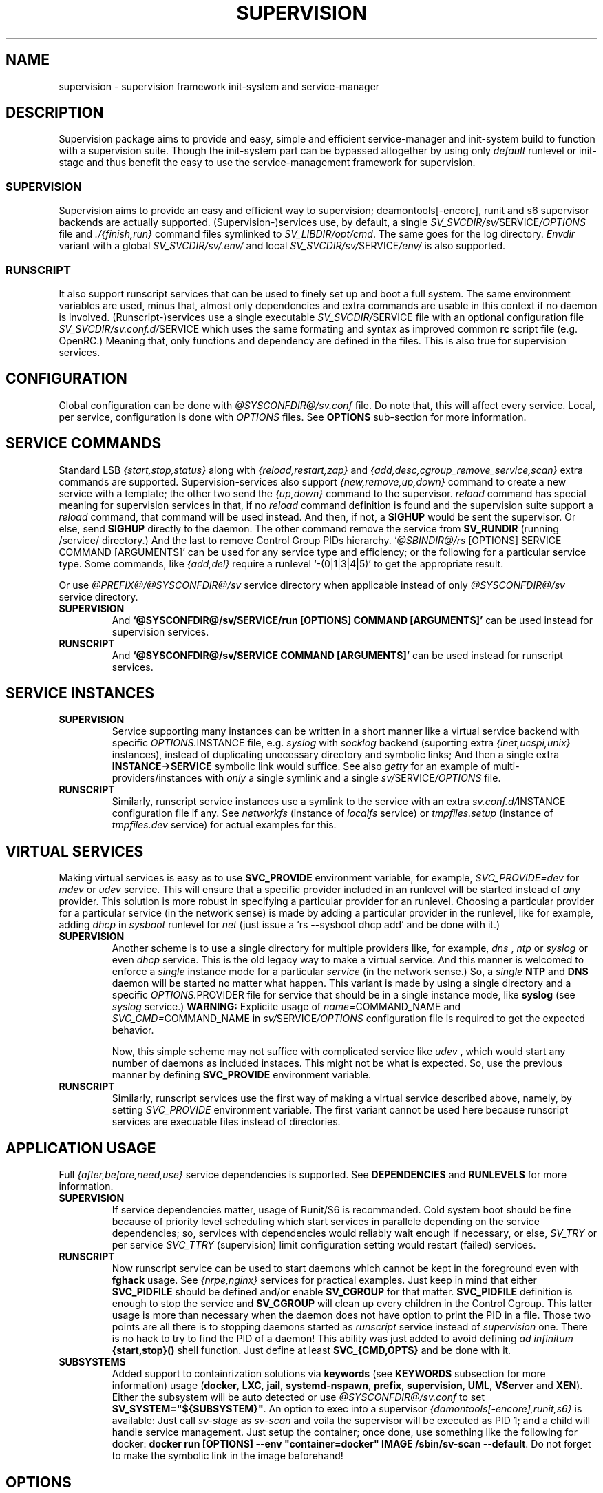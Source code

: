 .\"
.\" CopyLeft (c) 2015-2017 tokiclover <tokiclover@gmail.com>
.\"
.\" Distributed under the terms of the 2-clause BSD License
.\"
.pc
.TH SUPERVISION 5 "2017-01-18" "0.13.0" "File Format Manual"
.SH NAME
supervision \- supervision framework init-system and service-manager
.SH DESCRIPTION
Supervision package aims to provide and easy, simple and efficient
service-manager and init-system build to function with a supervision suite.
Though the init-system part can be bypassed altogether by using only
.I default
runlevel or init-stage and
thus benefit the easy to use the service-management framework for supervision.
.SS SUPERVISION
Supervision aims to provide an easy and efficient way to supervision;
deamontools[-encore], runit and s6 supervisor backends are actually supported.
(Supervision-)services use, by default, a single \fISV_SVCDIR/sv/\fRSERVICE\fI/OPTIONS\fR
file and \fI./{finish,run}\fR command files symlinked to \fISV_LIBDIR/opt/cmd\fR.
The same goes for the log directory.
.I Envdir
variant with a global \fISV_SVCDIR/sv/.env/\fR and local
\fISV_SVCDIR/sv/\fRSERVICE\fI/env/\fR is also supported.
.SS RUNSCRIPT
It also support runscript services that can be used
to finely set up and boot a full system.
The same environment variables are used, minus that, almost only dependencies
and extra commands are usable in this context if no daemon is involved.
(Runscript-)services use a single executable \fISV_SVCDIR/\fRSERVICE file
with an optional configuration file \fISV_SVCDIR/sv.conf.d/\fRSERVICE
which uses the same formating and syntax as improved common
.B rc
script file (e.g. OpenRC.) Meaning that, only functions and dependency are
defined in the files. This is also true for supervision services.
.SH CONFIGURATION
Global configuration can be done with
.I @SYSCONFDIR@/sv.conf
file. Do note that, this will affect every service.
Local, per service, configuration is done with
.I OPTIONS
files. See
.B OPTIONS
sub-section for more information.
.SH "SERVICE COMMANDS"
Standard LSB
.I {start,stop,status}
along with
.I {reload,restart,zap}
and
.I {add,desc,cgroup_remove_service,scan}
extra commands are supported.
Supervision-services also support
.I {new,remove,up,down}
command to create a new service with a template; the other two send the
.I {up,down}
command to the supervisor.
.I reload
command has special meaning for supervision services in that, if no
.I reload
command definition is found and the supervision suite support a
.I reload
command, that command will be used instead.
And then, if not, a
.B SIGHUP
would be sent the supervisor.
Or else, send
.B SIGHUP
directly to the daemon.
The other command remove the service from
.B SV_RUNDIR
(running /service/ directory.)
And the last to remove Control Group PIDs hierarchy.
`\fI@SBINDIR@/rs\fR [OPTIONS] SERVICE COMMAND [ARGUMENTS]' can be used for
any service type and efficiency; or the following for a particular service type.
Some commands, like
.I {add,del}
require a runlevel
`-(0|1|3|4|5)' to get the appropriate result.

Or use \fI@PREFIX@/@SYSCONFDIR@/sv\fR service directory when applicable instead
of only \fI@SYSCONFDIR@/sv\fR service directory.

.TP
.B SUPERVISION
And
.B `@SYSCONFDIR@/sv/SERVICE/run [OPTIONS] COMMAND [ARGUMENTS]'
can be used instead for supervision services.
.TP
.B RUNSCRIPT
And
.B `@SYSCONFDIR@/sv/SERVICE COMMAND [ARGUMENTS]'
can be used instead for runscript services.
.SH "SERVICE INSTANCES"
.TP
.B SUPERVISION
Service supporting many instances can be written in a short manner
like a virtual service backend with specific \fIOPTIONS.\fRINSTANCE
file, e.g.
.I syslog
with
.I socklog
backend (suporting extra
.I {inet,ucspi,unix}
instances),
instead of duplicating unecessary directory and symbolic links;
And then a single extra
.B INSTANCE->SERVICE
symbolic link would suffice.
See also
.I getty
for an example of multi-providers/instances with
.I only
a single symlink and a single \fIsv/\fRSERVICE\fI/OPTIONS\fR
file.
.TP
.B RUNSCRIPT
Similarly, runscript service instances use a symlink to the service with an extra
\fIsv.conf.d/\fRINSTANCE configuration file if any.
See
.I networkfs
(instance of
.I localfs
service) or
.I tmpfiles.setup
(instance of
.I tmpfiles.dev
service) for actual examples for this.
.SH "VIRTUAL SERVICES"
Making virtual services is easy as to use
.B SVC_PROVIDE
environment variable, for example,
.I SVC_PROVIDE=dev
for
.I mdev
or
.I udev
service. This will ensure that a specific provider included in an runlevel
will be started instead of
.I any
provider. This solution is more robust in specifying a particular provider for
an runlevel. Choosing a particular provider for a particular service (in the
network sense) is made by adding a particular provider in the runlevel, like
for example, adding
.I dhcp
in
.I sysboot
runlevel for
.I net
(just issue a `rs --sysboot dhcp add' and be done with it.)
.TP
.B SUPERVISION
Another scheme is to use a single directory for multiple providers like,
for example,
.I dns
,
.I ntp
or
.I syslog
or even
.I dhcp
service. This is the old legacy way to make a virtual service. And this manner
is welcomed to enforce a
.I single
instance mode for a particular
.I service
(in the network sense.) So, a
.I single
.B NTP
and
.B DNS
daemon will be started no matter what happen.
This variant is made by using a single directory and a specific
\fIOPTIONS.\fRPROVIDER
file for service that should be in a single instance mode, like
.B syslog
(see
.I syslog
service.)
.B WARNING:
Explicite usage of
\fIname=\fRCOMMAND_NAME
and
\fISVC_CMD=\fRCOMMAND_NAME
in \fIsv/\fRSERVICE\fI/OPTIONS\fR configuration
file is required to get the expected behavior.

Now, this simple scheme may not suffice with complicated service like
.I udev
, which would start any number of daemons as included instaces. This might not
be what is expected. So, use the previous manner by defining
.B SVC_PROVIDE
environment variable.
.TP
.B RUNSCRIPT
Similarly, runscript services use the first way of making a virtual service
described above, namely, by setting
.I SVC_PROVIDE
environment variable. The first variant cannot be used here because runscript
services are execuable files instead of directories.
.SH "APPLICATION USAGE"
Full
.I {after,before,need,use}
service dependencies is supported. See
.B DEPENDENCIES
and
.B RUNLEVELS
for more information.
.TP
.B SUPERVISION
If service dependencies matter, usage of Runit/S6 is recommanded.
Cold system boot should be fine because of priority level scheduling which start
services in parallele depending on the service dependencies; so, services with
dependencies would reliably wait enough if necessary, or else,
.I SV_TRY
or per service
.I SVC_TTRY
(supervision) limit configuration setting would restart (failed) services.
.TP
.B RUNSCRIPT
Now runscript service can be used to start daemons which cannot be kept in the
foreground even with
.B fghack
usage. See
.I {nrpe,nginx}
services for practical examples. Just keep in mind that either
.B SVC_PIDFILE
should be defined and/or enable
.B SV_CGROUP
for that matter.
.B SVC_PIDFILE
definition is enough to stop the service and
.B SV_CGROUP
will clean up every children in the Control Cgroup. This latter usage is more
than necessary when the daemon does not have option to print the PID in a file.
Those two points are all there is to stopping daemons started as
.I runscript
service instead of
.I supervision
one. There is no hack to try to find the PID of a daemon!
This ability was just added to avoid defining
.I ad infinitum
.B {start,stop}()
shell function. Just define at least
.B SVC_{CMD,OPTS}
and be done with it.

.TP
.B SUBSYSTEMS
Added support to containrization solutions via
.B keywords
(see
.B KEYWORDS
subsection for more information) usage (\fBdocker\fR, \fBLXC\fR, \fBjail\fR,
\fBsystemd-nspawn\fR, \fBprefix\fR, \fBsupervision\fR, \fBUML\fR, \fBVServer\fR
and \fBXEN\fR). Either the subsystem will be
auto detected or use \fI@SYSCONFDIR@/sv.conf\fR to set \fBSV_SYSTEM="${SUBSYSTEM}"\fR.
An option to exec into a supervisor \fI{damontools[-encore],runit,s6}\fR is available:
Just call \fIsv-stage\fR as \fIsv-scan\fR and voila the supervisor will be executed as
PID 1; and a child will handle service management. Just setup the container;
once done, use something like the following for docker:
\fBdocker run [OPTIONS] --env "container=docker" IMAGE /sbin/sv-scan --default\fR.
Do not forget to make the symbolic link in the image beforehand!

.SH OPTIONS
.SS ENVIRONMENT
The following environment variables are supported.
The default environment variables are defined in
.I SV_LIBDIR/opt/SVC_OPTIONS
and can be defined in service \fIOPTIONS\fR file(s).
.TP
.B SUPERVISION
Supervision services use \fIsv/\fRSERVICE\fI/OPTIONS\fR
file or provider file(s) to define environment variables if necessary.
This where the command and command line options are defined alond with
shell functions for service setup and clean up if necessary.
.TP
.B RUNSCRIPT
Runscript services use \fIsv/\fRSERVICE script to define shell functions and
a default environment; and  \fIsv.conf.d/\fRSERVICE configuration file to
define extra services dependencies and other environment variables and service
options.
.RE
.TS
tab (@);
l lx.
\fBCOLOR=Yes\fR@T{
Enable or disable colored output (default to \fIYES\fR)
T}
\fBSVC_CONFIGFILE\fR@T{
Service configuration file
T}
\fBSVC_COMMANDS\fR@T{
Extra service commands
T}
\fBSVC_STARTED_COMMANDS\fR@T{
Extra started service commands
T}
\fBSVC_STOPPED_COMMANDS\fR@T{
Extra stopped service commands
T}
\fBSVC_DEBUG=Yes\fR@T{
To enable debug mode
T}
\fBSVC_DEPS=No\fR@T{
To disable (or to force for stop phase) dependencies
T}
\fBSVC_NAME\fR@T{
Service name (default to SERVICE directory)
T}
\fBSVC_AFTER\fR@T{
Start service after dependency services
T}
\fBSVC_BEFORE\fR@T{
Start service before dependency services
T}
\fBSVC_USE\fR@T{
Try-to-Start use dependency services if any
T}
\fBSVC_NEED\fR@T{
Require need dependency services to be started
T}
\fBSVC_PROVIDE\fR@T{
Provide this virtual service for dependency use
T}
\fBSVC_KEYWORD\fR@T{
Keyword to enable per service (see \fBKEYWORDS\fR in this subsection)
T}
\fBSVC_NOHANG=Yes\fR@T{
Enable nohang detection per service (instead of the global \fBSV_NOHANG\fR)
T}
\fBSVC_TIMEOUT=30\fR@T{
Timeout per service to use when nohang detection is enabled to send signals
T}
\fBSVC_REQUIRED_FILES\fR@T{
Service required file-s
T}
\fBSVC_CMD\fR@T{
Command name (default to SERVICE directory)
T}
\fBSVC_OPTS\fR@T{
Command arguments
T}
\fBSVC_USER\fR@T{
\fBUSER\fR to use to run commands
T}
\fBSVC_GROUP\fR@T{
\fBGROUP\fR to use to run commands
T}
\fBSVC_PIDFILE\fR@T{
PID file of service (OVERRIDED for supervised services)
T}
\fBRC_OPTS=Yes\fR@T{
To enable support for OpenRC configuration files
T}
.TE

The following environment variables are only relevant for
.B SUPERVISION
services; many of which have default sane values (see
.I SVC_OPTIONS
for the default values before overriding any.)
Unless runscript services is used to start daemons that cannot be kept in the
foreground, defining the following variables are useless for runscript services.
.RE
.TS
tab (@);
l lx.
\fBSVC_TRY=10\fR@T{
Number of attempts to try start the service before removing from SV_RUNDIR
T}
\fBENV_DIR=Yes\fR@T{
To enable \fIenvdir\fR support mode (or \fIenvuidgid\fR when \fBSVC_{GROUP,USER}\fR are defined)
T}
\fBENV_CMD\fR@T{
Envdir command (default to [\fIenvdir SV_RUNDIR/.env\fR][\fIenvdir SV_RUNDIR/\fRSERVICE\fI/env\fR])
T}
\fBENV_OPTS\fR@T{
Envdir arguments
T}
\fBPRE_CMD\fR@T{
Pre-launch command
T}
\fBPRE_OPTS\fR@T{
Pre-launch arguments
T}
\fBFIN_CMD\fR@T{
Finish command
T}
\fBFIN_OPTS\fR@T{
Finish arguments
T}
\fBLOG_CMD\fR@T{
Log (run) command
T}
\fBLOG_OPTS\fR@T{
Log (run) arguments
T}
\fBLOG_FIN_CMD\fR@T{
Log (finish) command
T}
\fBLOG_FIN_OPTS\fR@T{
Log (finish) arguments
T}
\fBLOG_PRE_CMD\fR@T{
Log Pre-launch command
T}
\fBLOG_PRE_OPTS\fR@T{
Log Pre-launch arguments
T}
\fBLOG_SIZE\fR@T{
File size limit for log rotation (default to \fI2048000\fR)
T}
\fBLOG_STATE\fR@T{
Status prefix to use to set up \fI'+^${LOG_STAT} =${SVC_LOGDIR}/status'\fR option
T}
\fBLOG_PREFIX\fR@T{
Prefix to use for logging (default to \fI${SVC_NAME}\fR)
T}
\fBLOG_PROC\fR@T{
Processor command to use for log rotation (default to \fIgzip -nq\fR)
T}
\fBLOG_ARGS\fR@T{
Base options to use for logging (default to \fI"s${LOG_SIZE} !'${LOG_PROC}'"\fR)
T}
\fBLOGDIR\fR@T{
Default log directory (default to \fI/var/log\fR)
T}
\fBSVC_LOGDIR\fR@T{
Default service log directory (default to \fI${LOGDIR}/${SVC_NAME}\fR)
T}
\fBSVC_WAIT_DOWN\fR@T{
Delay to wait the command to be down (default 10 seconds)
T}
\fBSVC_WAIT_UP\fR@T{
Delay to wait the command to be up (default 10 seconds)
T}
.TE
.SS FUNCTIONS
Extra service commands along with supported commands are defined as shell functions.
.B WARNING:
A few functions starting with
.I {svc,rs}_
prefix are used for internal usage (see \fBBUILTINS\fR);
and thus are reserved for futur usage;
use `sv.vim' file type plugin or look at it to get a list of functions/keywords.
\fIenv_{del,svc,run}\fR shell functions are also reserved for internal usage.
\fI{checkpath,{fstab,mount}info,service,waitfile}\fR have shell functions of the
same name to bypass shell path look up for efficiency.)
And then, a few functions name have special meaning; read the following for more
information.
.TS
tab (@);
l lx.
\fBreload\fR@T{
Reload function for ./run (supervision) or runscript service
T}
\fBstart_pre\fR@T{
Setup function for ./run (supervision) or start() (runscript)
T}
\fBstart_post\fR@T{
Clean up function for ./run (supervision) or start() (runscript)
T}
\fBstop_pre\fR@T{
Setup function for ./finish (supervision) or stop() (runscript)
T}
\fBstop_post\fR@T{
Clean up function for ./finish (supervision) or stop() (runscript)
T}
.TE

.TP
.B SUPERVISION
Those two shell functions can be used for logdir setup and clean up for supervision
services; there are no meaning for runscript services and thus are not supported.
.TS
tab (@);
l lx.
\fBlog_start_pre\fR@T{
Setup function for (log) ./run
T}
\fBlog_stop_post\fR@T{
Clean up function for (log) ./finish
T}
.TE

See
.I SV_LIBDIR/opt/SVC_OPTIONS
for the default and
.I OPTIONS
file for services like
.I acpid,
.I cron,
.I cgred,
.I dbus,
.I sshd
for practical examples.
.TP
.B RUNSCRIPT
Standard
.I {restart,start,stop}
along with
.I {start,stop}_{pre,post}
(set/clean up) functions are supported.
.TS
tab (@);
l lx.
\fBstart\fR@T{
Start shell function (preceded and followed by a set/clean up functions if any.)
T}
\fBstop\fR@T{
Same as above for stop shell function.
T}
\fBrestart\fR@T{
Custom stop/start command if any (default is \fI{stop,start}\R)
T}
.TE
.SS DEPENDENCIES
Standard
.I {after,before,need,use}
service dependencies is supported.
Still, supervision scan model has the major advantage of parallel
service management making it simple and cheap to implement but
.I before
dependency type.
And then,
.B SV_PARALLEL
configuration setting can be enabled to start everything
in parallel. Actually a dependency tree is built to start in parallel what could
be untill the dependency of services are satisfied, this is where, everything is
started in parallel.

Mixed service dependencies is also supported. However, this is usable but in
.I sysinit
runlevel because the supervisor is started after
.I sysinit
runlevel.
See the above \fBENVIRONMENT\fR sub-section for more information on the dependency
environment variables.

.SS KEYWORDS
.TP
.IR timeout
Disable timeout when supervising \fI{start,stop}\fR command (relevent only when
.B SVC_NOHANG
or
.B SV_NOHANG
is enabled.)
.TP
.RB SUBSYSTEM:\ [\| docker \|]\ [\| lxc \|]\ [\| openvz \|]\ [\| prefix \|]\ [\| supervision \|]\ [\| \.\.\. \|]
Disable the service in the SUBSYSTEM--see \fI@SYSCONFDIR@/sv.conf\fR for valid
subsystem keywords.
.SH BUILTINS
.TS
tab (@);
l lx.
\fBinfo [MESSAGE]\fR@T{
Print notice message to standard output
T}
\fBwarn [MESSAGE]\fR@T{
Print warning message to standard output
T}
\fBerror [MESSAGE]\fR@T{
Print error message to standard error
T}
\fBbegin [MESSAGE]\fR@T{
Print beginning message to standard output
T}
\fBend [MESSAGE]\fR@T{
Print ending message to standard output
T}
\fBfstabinfo [OPTIONS] MOUNTPOINTS\fR@T{
Get information of fstab(5) entries
T}
\fBmountinfo [OPTIONS] MOUNTPOINTS\fR@T{
Get information of current mountpoints
T}
\fBdevice_info [-a|--all] DEVICES\fR@T{
Probe /proc/{devices,misc} device info
T}
\fBSOURCE [-e|-d] FILES\fR@T{
Source wrapper (with file existance check)
T}
\fBenv_svc VARS\fR@T{
Save persistent environment variables
T}
\fBenv_del VARS\fR@T{
Remove persistent environment variables
T}
\fBsvc_down -(d|r)\fR@T{
Set up a service as down (SUPERVISION)
T}
\fBsvc_mark -(S|d|f|s|u)\fR@T{
Set defined service status
T}
\fBsvc_state -(a|d|e|f|s)\fR@T{
Get defined service status
T}
\fBsvc_del\fR@T{
Remove service from runlevel directory
T}
\fBsvc_remove\fR@T{
Clean up service from running directory
T}
\fBsvc_sig -SIGNAL\fR@T{
Send a particular SIGNAL to the daemon service
T}
\fBsvc_wait [-E] TIMEOUT FILE\fR@T{
Wait a service file to appear or disapear--with \fI-E\fR option
T}
\fBsvc_zap\fR@T{
Remove temporary service files
T}
\fBwaitfile [-m] [-E] TIMEOUT FILE\fR@T{
Wait for file to appear or disapear--with \fI-E\fR option
T}
.TE
.TP
.B SUPERVISION
.TS
tab (@);
l lx.
\fBenv_sv\fR@T{
Save (global) persistent environment variables
T}
\fBsvc_cmd\fR@T{
Run a supervision service command
T}
.TE
.TP
.B RUNSCRIPT
.TS
tab (@);
l lx.
\fBenv_rs\fR@T{
Save (global) persistent environment variables
T}
\fBrs_cmd\fR@T{
Run a runscript service command
T}
.TE
.SH RUNLEVELS
Superivision is organized in seven distinct runlevels like the classic SystemV
runlevels but are internaly handled like three init-stage plus system
initialization; one for system boot; second for multi users system;
third for system shutdown; and an extra single user mode and nonetwork for
compatiblity with SystemV or BSD init-system.

.B NOTE:
So, having, say,
.B udev
in
.I sysboot
runlevel would still work as expected because it will be almost the first service
to be started in the runlevel. Putting
.B udev
service in this particular runlevel instead of
.I sysinit
is required if supervising
.B udev
is necessary, because, the supervisor is only started after
.I sysinit
runlevel.

.I {sysinit,sysboot,default,nonetwork,shutdown,reboot,single,nonetwork}
run levels are supported.
Extra services that should be started in
.I single
run levels should be added into
.I single
runlevel like
.I sulogin
service or a shell for BSD OSs.
Just issue the classic command to add a service to
.B single
runlevel: `\fIrs --single sulogin add\fR'; however, this is already done in the
default installation process.
.B sysinit
runlevel is the initialization init-stage;
.B sysboot
runlevel is the first init-stage;
.B default
(multi users mode) runlevel is the
.I default
init-stage;
.B {nonetwork,single}
are only a modified
.B sysboot
runlevels without network services. So, in practice,
.B {nonetwork,single}
replace
.B sysboot
runlevel to be able to repair a system.
See \fBsv-stage\gR(8) for more inforation about runlevels.
.SH CONTROL GROUPS RESOURCE MANAGEMENT
.SS OVERVIEW
Supervision Framework support CGroup. CGroup support is autodected on
start up on Linux. Just enable kernel CGroup support to benefit CGroup resource
management. Or else, forcibly disable in
.B @SYSCONFDIR@/sv.conf
by setting
.B SV_CGROUP=No.
Set
.B CGROUP_INHERIT=Yes
to inherit other CGroups, and/or
.B CGROUP_CLEANUP=Yes
to clean up child processes of a \fIgroup\fR or supervised process (in ./finish.)

Global
.B (@LIBDIR@/opt/SVC_OPTIONS|@SYSCONFDIR@/sv.conf)
and Local
.B (OPTIONS)
Resource Management Settings is supported e.g.
.RB CGROUP_CPU='cpu.shares\ 256'.
Multi-value of a parameter is supported along with sets of multi-parameter-value.
.SS ENVIRONMENT
See the following table and Linux Documentation for more info on Resource Controllers.
.TS
tab (@);
l lx.
\fBCGROUP_BLKIO\fR@T{
Use Block IO Controller to manage resource for service(s)
T}
\fBCGROUP_CPU\fR@T{
Use CPU Controller to manage resource for service(s)
T}
\fBCGROUP_CPUACCT\fR@T{
Use CPU Accounting Controller to manage resource for service(s)
T}
\fBCGROUP_CPUSET\fR@T{
Use CPU Sets Controller to manage resource for service(s)
T}
\fBCGROUP_DEVICES\fR@T{
Use Device Whitlist Controller to manage resource for service(s)
T}
\fBCGROUP_MEMORY\fR@T{
Use Memory Controller to manage resource for service(s)
T}
\fBCGROUP_NET_CLS\fR@T{
Use Network Classifier to manage resource for service(s)
T}
\fBCGROUP_NET_PRIO\fR@T{
Use Network Priority to manage resource for service(s)
T}
.TE
.SS SERVICE
CGRED (CGroup Rules Engine Daemon) service is another alternative to CGroup
with finely grained rules and automatic PIDs classification.
However, libcgroup should be installed beforehand.

Something like the following can be used to put supervisor processes in CGroup:
.nf
--[cgconfig.conf]--
group supervisor {
  "name=supervision" {
  }
}
--[EOF]--
--[cgrules.conf]--
*:runsv  supervision   supervisor/
--[EOF]--
.fi
Replace
.IR runsv
with
.IR supervise
for daemontools[-encore] or
.IR s6-supervise
for S6.
See cgconfig.conf(5) and enable cgred service.

This is only necessary if not using the bundled Init-Stage-2 which have CGroup
support: child process (supervisor) will naturally inherit supervision CGroup.
.SH FILES
.SS @SBINDIR@
.TP
.I rs
Multi-purpose binary to run either an init-stage or runlevel or service command, e.g.
`rs --sysboot zramfs add' to add
.B zramfs
service to syteme boot runlevel); `rs acpid start' or `rsv-stage --default' to start
daemons and default services (default runlevel) in multi users mode.
.SS @SYSCONFDIR@
.TP
.I sv.conf
Supervision global configuration file
.TP
.I sv.conf.d/\ (SV_CFGDIR)
Runscript local configuration files directory
.TP
.I sv/\ (SV_SVCDIR)
See SV_SVCDIR/.RUNLEVEL for active services.
Use `rs -(0|1||3|4|5) SERVICE add` to add a particular service to a particular
init-stage or runlevel.
.B sysinit
is ready to use;
.B sysboot
can be modified to include services like
.B {zramfs,zfs,zpool,unionfs,device-mapper,dmraid,mdadm}
and so on; likewise for
.B default
runlevel.
.TP
.B RUNSCRIPT SERVICES (included services)
.RB [\| clock \|]\ \c
.RB [\| console \|]\ \c
.RB [\| devfs \|]\ \c
.RB [\| dmesg \|]\ \c
.RB [\| hostname \|]\ \c
.RB [\| kmod-static-nodes \|]\ \c
.RB [\| localfs \|]\ \c
.RB [\| loopback \|]\ \c
.RB [\| miscfs \|]\ \c
.RB [\| mtab \|]\ \c
.RB [\| networkfs \|]\ \c
.RB [\| nginx \|]\ \c
.RB [\| nrpe \|]\ \c
.RB [\| procfs \|]\ \c
.RB [\| rootfs \|]\ \c
.RB [\| swaps \|]\ \c
.RB [\| swapfiles \|]\ \c
.RB [\| sysctl \|]\ \c
.RB [\| sysfs \|]\ \c
.RB [\| tmpdirs \|]\ \c
.RB [\| tmpfiles.dev \|]\ \c
.RB [\| tmpfiles.setup \|]\ \c
.RB [\| zfs \|]\ \c
.RB [\| zfs-share \|]\ \c
.RB [\| zpool \|]\ \c
.RB (LINUX:[\| device-mapper \|]\ \c
.RB [\| dmcrypt \|]\ \c
.RB [\| dmraid \|]\ \c
.RB [\| kmod \|]\ \c
.RB [\| ipset \|]\ \c
.RB [\| ip[6]tables \|]\ \c
.RB [\| lvm \|]\ \c
.RB [\| mdadm \|]\ \c
.RB [\| mdev \|]\ \c
.RB [\| qemu-binfmt \|]\ \c
.RB [\| unionfs \|]\ \c
.RB [\| zramfs \|])
.TP
.B SUPERVISION SERVICES (included service)
.RB [\| apache2 \|]\ \c
.RB [\| atd \|]\ \c
.RB [\| cron \|]\ \c
.RB [\| cupsd \|]\ \c
.RB [\| cups-browsed \|]\ \c
.RB [\| dhcp \|]\ \c
.RB [\| dhcpd \|]\ \c
.RB [\| dhcrelay \|]\ \c
.RB [\| dbus \|]\ \c
.RB [\| dns \|]\ \c
.RB [\| getty \|]\ \c
.RB [\| git-daemon \|]\ \c
.RB [\| gpm \|]\ \c
.RB [\| hostapd \|]\ \c
.RB [\| inetd \|]\ \c
.RB [\| initctl \|]\ \c
.RB [\| libvirtd \|]\ \c
.RB [\| httpd \|]\ \c
.RB [\| mysql \|]\ \c
.RB [\| nagios \|]\ \c
.RB [\| npcd \|]\ \c
.RB [\| ntp \|]\ \c
.RB [\| pcscd \|]\ \c
.RB [\| php-fpm \|]\ \c
.RB [\| postgresql \|]\ \c
.RB [\| rrdcached \|]\ \c
.RB [\| rsync-daemon \|]\ \c
.RB [\| saned \|]\ \c
.RB [\| sshd \|]\ \c
.RB [\| spawn-fcgi.nginx \|]\ \c
.RB [\| snmpd \|]\ \c
.RB [\| snmptrapd \|]\ \c
.RB [\| syslog \|]\ \c
.RB [\| virtlockd \|]\ \c
.RB [\| virtlogd \|]\ \c
.RB [\| wpa_supplicant \|]\ \c
.RB [\| xdm \|]\ \c
.RB [\| zed \|]\ \c
.RB (LINUX:\ [\| acpid \|]\ \c
.RB [\| cgred \|]\ \c
.RB [\| docker \|]\ \c
.RB [\| sulogin \|]\ \c
.RB [\| udev \|]\ \c
.RB [\| udev-monitor \|])
.TP
.I .lib/
Symbolic link to
.B SV_LIBDIR
.TP
.I runit/{1,2,3,ctraltdel}
init-stage-{1,2,3} files to handle system boot/shutdown and supervisor; and
C-ALT-DEL signal handler for shutdown and reboot.
.TP
.I s6/{init,crash,finish}
Init-stage-{1,2,3} files to handle system boot, reboot and shutdown and
supervisor crashes.
.SS SV_SVCDIR/.opt/
.TP
.I cmd
Default sv/SERVICE/{,log/}{finish,run} command file
.TP
.I SVC_BACKEND
Specific supervision (backend) environment
.TP
.I SVC_OPTIONS
Default service (OPTIONS) environment
.SS @RUNDIR@/sv/ (SV_RUNDIR)
Default run time '/service/' directory
.SS @LIBDIR@/sv/\ (SV_LIBDIR)
SUPERVISION library directory
.SS SV_LIBDIR/bin/
.TP
.I checkpath
Simple and cheap checkpath/mktemp binary
.TP
.I fstabinfo
Simple and cheap fstab(5) utility
.TP
.I mountinfo
Simple and cheap mountpoints utility
.TP
.I waitfile
Simple and cheap wait file utility (alternative to \fIsvc_wait\fR shell function)
.TP
.B SYMLINKS\ (backend binary symlinks)
.RB \| envdir \|\ \c
.RB \| envuidgid \|\ \c
.RB \| fghack \|\ \c
.RB \| pgrphack \|\ \c
.RB \| setlock \|\ \c
.RB \| setuidgid \|\ \c
.RB \| softlimit \|
.SS SV_LIBDIR/sbin/
.TP
.I service
Compatiblity system utility symlink so that `servce SERVICE COMMAND' would work as
expected. This symlink may copied to
.I /sbin
system directory or the add $SV_LIBDIR/bin:$SV_LIBDIR/sbin to PATH environment variable.
.TP
.I sv-config
`SV_LIBDIR/sbin/sv-config [--log] SERVICE new' to create a new supervision service;
and `sv-config -S runit' to set up specific supervision backend (supervision suite).
.TP
.I sv-shutdown
Simple utility to handle system halt or reboot. It could be symlinked to
.B /sbin/{halt,shutdown,reboot}
to get SystemV or BSD interface... minor no compatible command line options.
.TP
.I {halt,poweroff,reboot,shutdown}
.B sv-shutdown
standard aliases for system shutdown (with default action.)
.SS SV_LIBDIR/sh/
.TP
.I depgen
Simple script to list dependencies
.TP
.I cgroup-release-agent
CGroup Release Agent script
.TP
.I init-stage
Init-stage-{1,2,3} handler for supervision
.TP
.I cgroup-functions
CGroup Functions/helper library
.TP
.I functions
Generic Functions/Helpers library
.TP
.I runscript
Run-script helper utility
.TP
.I runscript-functions
Run-script Functions/helpers library
.TP
.I supervision-functions
Supervision Functions/Helpers library
.TP
.I tmpfiles
Tmpfiles utility for SystemD tmpfiles.d compatiblity
.SH "SEE ALSO"
.BR rs (8),
.BR sv-stage (8),
.BR sv-shutdown (8),
.BR sh (1p)
.BR \%svc (8),
.BR \%multilog (8),
.BR \%svscan (8),
.BR \%sv (8),
.BR \%svlogd (8),
.BR \%runsvdir (8),
.BR \%s6-svc (8),
.BR \%s6-log (8),
.BR \%s6-svscan (8),
.SH AUTHORS
tokiclover <tokiclover@supervision.project>
.\"
.\" vim:fenc=utf-8:ft=groff:ci:pi:sts=2:sw=2:ts=2:expandtab:
.\"
